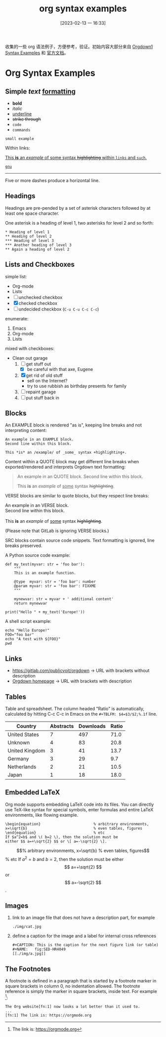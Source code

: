#+title:      org syntax examples
#+date:       [2023-02-13 一 16:33]
#+filetags:   :doc:
#+identifier: 20230213T163349

收集的一些 org 语法例子，方便参考，验证。初始内容大部分来自 [[https://gitlab.com/publicvoit/orgdown/-/blob/master/doc/Orgdown1-Syntax-Examples.org][Orgdown1 Syntax Examples]] 和 [[https://orgmode.org/orgguide.html][官方文档]]。

* Org Syntax Examples
** *Simple* /text/ _formatting_
- *bold*
- /italic/
- _underline_
- +strike through+
- =code=
- ~commands~

: small example

Within links:

[[https://gitlab.com/publicvoit/orgdown][This *is* an /example/ of _some_ syntax +highlighting+ within =links= and ~such~.]]

[[https://gnu.org][~gnu~]]

-----

Five or more dashes produce a horizontal line.

** Headings

Headings are pre-pended by a set of asterisk characters followed by at
least one space character.

One asterisk is a heading of level 1, two asterisks for level 2 and so forth:

: * Heading of level 1
: ** Heading of level 2
: *** Heading of level 3
: *** Another heading of level 3
: ** Again a heading of level 2

** Lists and Checkboxes

simple list:
- Org-mode
- Lists
- [ ] unchecked checkbox
- [X] checked checkbox
- [-] undecided checkbox (=C-u C-u C-c C-c=)

enumerate:
1. Emacs
2. Org-mode
3. Lists

mixed with checkboxes:

- Clean out garage
  1. [ ] get stuff out
     - [X] be careful with that axe, Eugene
  2. [X] get rid of old stuff
     - sell on the Internet?
     - try to use rubbish as birthday presents for family
  3. [ ] repaint garage
  4. [ ] put stuff back in

** Blocks

An EXAMPLE block is rendered "as is", keeping line breaks and not
interpreting content:

#+BEGIN_EXAMPLE
An example in an EXAMPLE block.
Second line within this block.

This *is* an /example/ of _some_ syntax +highlighting+.
#+END_EXAMPLE

Content within a QUOTE block may get different line breaks when
exported/rendered and interprets Orgdown text formatting:

#+BEGIN_QUOTE
An example in an QUOTE block.
Second line within this block.

This *is* an /example/ of _some_ syntax +highlighting+.
#+END_QUOTE

VERSE blocks are similar to quote blocks, but they respect line breaks:

#+BEGIN_VERSE
An example in an VERSE block.
Second line within this block.

This *is* an /example/ of _some_ syntax +highlighting+.
#+END_VERSE

(Please note that GitLab is ignoring VERSE blocks.)

SRC blocks contain source code snippets. Text formatting is ignored,
line breaks preserved.

A Python source code example:

#+BEGIN_SRC
  def my_test(myvar: str = 'foo bar'):
      """
      This is an example function.

      @type  myvar: str = 'foo bar': number
      @param myvar: str = 'foo bar': FIXXME
      """

      mynewvar: str = myvar + ' additional content'
      return mynewvar

  print("Hello " + my_text('Europe!'))
#+END_SRC

A shell script example:

#+BEGIN_SRC
echo "Hello Europe!"
FOO="foo bar"
echo "A test with ${FOO}"
pwd
#+END_SRC

** Links

- [[https://gitlab.com/publicvoit/orgdown]] → URL with brackets without description
- [[https://gitlab.com/publicvoit/orgdown][Orgdown homepage]] → URL with brackets with description

** Tables

Table and spreadsheet.  The column headed "Ratio" is automatically,  calculated by hitting C-c C-c in Emacs on the ~#+TBLFM: $4=$3/$2;%.1f~ line.

|----------------+-----------+-----------+-------|
| Country        | Abstracts | Downloads | Ratio |
|----------------+-----------+-----------+-------|
| United States  |         7 |       497 |  71.0 |
| Unknown        |         4 |        83 |  20.8 |
| United Kingdom |         3 |        41 |  13.7 |
| Germany        |         3 |        29 |   9.7 |
| Netherlands    |         2 |        21 |  10.5 |
| Japan          |         1 |        18 |  18.0 |
|----------------+-----------+-----------+-------|
#+TBLFM: $4=$3/$2;%.1f

** Embedded LaTeX

Org mode supports embedding LaTeX code into its files. You can directly use TeX-like syntax for special symbols, enter formulas and entire LaTeX environments, like flowing example.
#+BEGIN_EXAMPLE
\begin{equation}                        % arbitrary environments,
x=\sqrt{b}                              % even tables, figures
\end{equation}                          % etc
If $a^2=b$ and \( b=2 \), then the solution must be
either $$ a=+\sqrt{2} $$ or \[ a=-\sqrt{2} \].
#+END_EXAMPLE

\begin{equation}                        % arbitrary environments,
x=\sqrt{b}                              % even tables, figures
\end{equation}                          % etc
If $a^2=b$ and \( b=2 \), then the solution must be
either $$ a=+\sqrt{2} $$ or \[ a=-\sqrt{2} \].

** Images
1. link to an image file that does not have a description part, for example
   : ./img/cat.jpg
2. define a caption for the image and  a label for internal cross references
   #+BEGIN_EXAMPLE
   #+CAPTION: This is the caption for the next figure link (or table)
   #+NAME:   fig:SED-HR4049
   [[./img/a.jpg]]
   #+END_EXAMPLE

** The Footnotes
A footnote is defined in a paragraph that is started by a footnote marker in square brackets in column 0, no indentation allowed. The footnote reference is simply the marker in square brackets, inside text. For example [fn:1]:
#+BEGIN_EXAMPLE
The Org website[fn:1] now looks a lot better than it used to.
...
[fn:1] The link is: https://orgmode.org
#+END_EXAMPLE


[fn:1] The link is: https://orgmode.org
